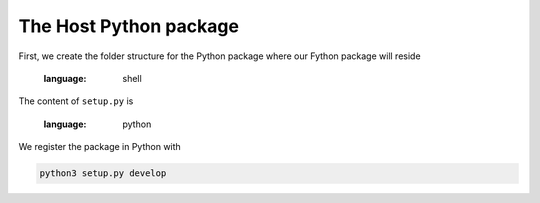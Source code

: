 The Host Python package
---------------------------

First, we create the folder structure for the Python package
where our Fython package will reside

  .. literalinclude:: stat_package_structure
  :language: shell

The content of ``setup.py`` is

  .. literalinclude:: ../../example/stat/setup.py
  :language: python

We register the package in Python with

.. code-block:: shell

  python3 setup.py develop


